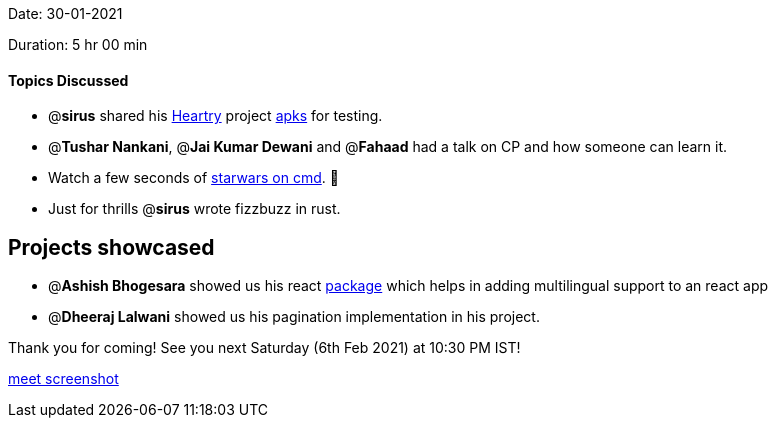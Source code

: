 Date: 30-01-2021

Duration: 5 hr 00 min 

==== Topics Discussed

* @*sirus* shared his https://github.com/SirusCodes/Heartry[Heartry] project https://github.com/SirusCodes/Heartry/releases/tag/1.0.0[apks] for testing.
* @*Tushar Nankani*, @*Jai Kumar Dewani* and @*Fahaad* had a talk on CP and how someone can learn it.
* Watch a few seconds of https://fossbytes.com/watch-star-wars-command-prompt-via-telnet/[starwars on cmd]. 🤯
* Just for thrills @*sirus* wrote fizzbuzz in rust.



== Projects showcased

* @*Ashish Bhogesara* showed us his react https://blog.ashishvb.com/creating-a-multilingual-app-in-react[package] which helps in adding multilingual support to an react app
* @*Dheeraj Lalwani* showed us his pagination implementation in his project.



Thank you for coming!
See you next Saturday (6th Feb 2021) at 10:30 PM IST!

link:/user_uploads/29573/k-hzjoHZ1RDSHkN9kX5S2wPg/image.png[meet screenshot]
